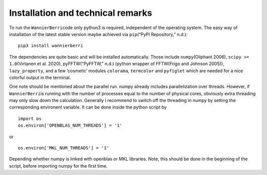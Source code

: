 **********************************
Installation and technical remarks
**********************************

To run the ``WannierBerri``\ code only python3 is required, independent of the
operating system. The easy way of installation of the latest stable
version maybe achieved via ``pip``\ (“PyPI Repository,” n.d.):

::

   pip3 install wannierberri

The dependencies are quite basic and will be installed automatically.
Those include ``numpy``\ (Oliphant 2006), ``scipy >= 1.0``\ (Virtanen et
al. 2020), pyFFTW(“PyFFTW,” n.d.) (python wrapper of FFTW(Frigo and
Johnson 2005)), ``lazy_property``, and a few ’cosmetic’ modules
``colorama``, ``termcolor`` and ``pyfiglet`` which are needed for a nice
colorful output in the terminal.

One note should be mentioned about the parallel run. numpy already
includes parallelization over threads. However, if ``WannierBerri``\ is
running with the number of processes equal to the number of physical
cores, obviously extra threading may only slow down the calculation.
Generally I recommend to switch off the threading in numpy by setting
the corresponding environent variable. It can be done inside the python
script by

::

   import os
   os.environ['OPENBLAS_NUM_THREADS'] = '1'

or

::

   os.environ['MKL_NUM_THREADS'] = '1'  

Depending whether numpy is linked with openblas or MKL libraries. Note,
this should be done in the beginning of the script, before importing
numpy for the first time.
